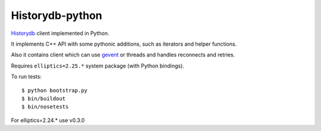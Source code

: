 Historydb-python
----------------

`Historydb <https://github.com/reverbrain/historydb>`_ client implemented in Python.

It implements C++ API with some pythonic additions, such as iterators and helper functions.

Also it contains client which can use `gevent <http://www.gevent.org/>`_ or threads and handles reconnects and retries.

Requires ``elliptics=2.25.*`` system package (with Python bindings).

To run tests::

    $ python bootstrap.py
    $ bin/buildout
    $ bin/nosetests


For elliptics=2.24.* use v0.3.0
